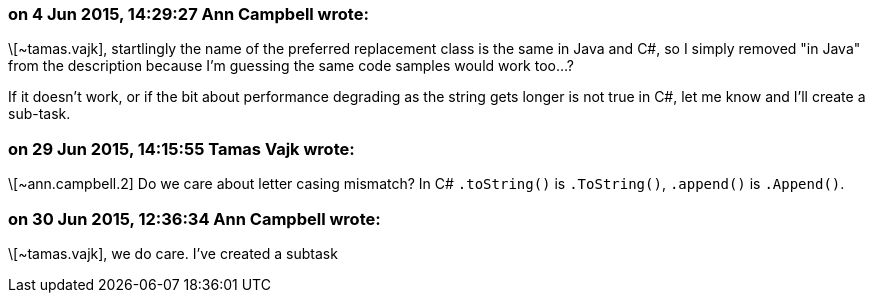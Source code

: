 === on 4 Jun 2015, 14:29:27 Ann Campbell wrote:
\[~tamas.vajk], startlingly the name of the preferred replacement class is the same in Java and C#, so I simply removed "in Java" from the description because I'm guessing the same code samples would work too...?


If it doesn't work, or if the bit about performance degrading as the string gets longer is not true in C#, let me know and I'll create a sub-task.




=== on 29 Jun 2015, 14:15:55 Tamas Vajk wrote:
\[~ann.campbell.2] Do we care about letter casing mismatch? In C# ``++.toString()++`` is ``++.ToString()++``, ``++.append()++`` is ``++.Append()++``.

=== on 30 Jun 2015, 12:36:34 Ann Campbell wrote:
\[~tamas.vajk], we do care. I've created a subtask


